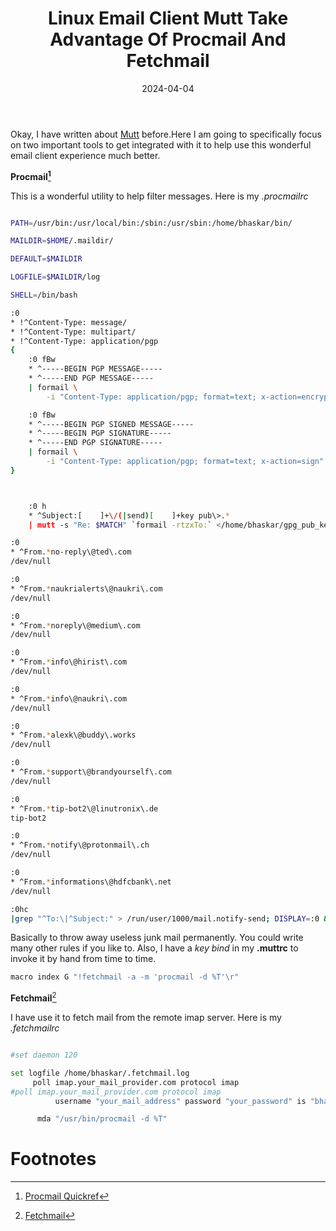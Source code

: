 #+BLOG: Unixbhaskar's Blog
#+POSTID: 1816
#+title: Linux Email Client Mutt Take Advantage Of Procmail And Fetchmail
#+date: 2024-04-04
#+tags: Technical Linux Opensource Mutt Email Tools

Okay, I have written about [[https://unixbhaskar.wordpress.com/2022/03/29/rambling-about-mutt/][Mutt]] before.Here I am going to specifically focus on
two important tools to get integrated with it to help use this wonderful email
client experience much better.

*Procmail[fn:1]*

This is a wonderful utility to help filter messages. Here is my /.procmailrc/

#+BEGIN_SRC bash

PATH=/usr/bin:/usr/local/bin:/sbin:/usr/sbin:/home/bhaskar/bin/

MAILDIR=$HOME/.maildir/

DEFAULT=$MAILDIR

LOGFILE=$MAILDIR/log

SHELL=/bin/bash

:0
* !^Content-Type: message/
* !^Content-Type: multipart/
* !^Content-Type: application/pgp
{
    :0 fBw
    * ^-----BEGIN PGP MESSAGE-----
    * ^-----END PGP MESSAGE-----
    | formail \
        -i "Content-Type: application/pgp; format=text; x-action=encrypt"

    :0 fBw
    * ^-----BEGIN PGP SIGNED MESSAGE-----
    * ^-----BEGIN PGP SIGNATURE-----
    * ^-----END PGP SIGNATURE-----
    | formail \
        -i "Content-Type: application/pgp; format=text; x-action=sign"
}



    :0 h
    * ^Subject:[    ]+\/(|send)[    ]+key pub\>.*
    | mutt -s "Re: $MATCH" `formail -rtzxTo:` </home/bhaskar/gpg_pub_key/bhaskar_gpg.asc

:0
* ^From.*no-reply\@ted\.com
/dev/null

:0
* ^From.*naukrialerts\@naukri\.com
/dev/null

:0
* ^From.*noreply\@medium\.com
/dev/null

:0
* ^From.*info\@hirist\.com
/dev/null

:0
* ^From.*info\@naukri\.com
/dev/null

:0
* ^From.*alexk\@buddy\.works
/dev/null

:0
* ^From.*support\@brandyourself\.com
/dev/null

:0
* ^From.*tip-bot2\@linutronix\.de
tip-bot2

:0
* ^From.*notify\@protonmail\.ch
/dev/null

:0
* ^From.*informations\@hdfcbank\.net
/dev/null

:0hc
|grep "^To:\|^Subject:" > /run/user/1000/mail.notify-send; DISPLAY=:0 && export XAUTHORITY=/home/bhaskar/.Xauthority; notify-send --icon=/home/bhaskar/Pictures/neomutt.png "`cat /run/user/1000/mail.notify-send`";

#+END_SRC

Basically to throw away useless junk mail permanently. You could write many
other rules if you like to. Also, I have a /key bind/ in my *.muttrc* to invoke it
by hand from time to time.

#+BEGIN_SRC bash
macro index G "!fetchmail -a -m 'procmail -d %T'\r"
#+END_SRC

*Fetchmail*[fn:2]

I have use it to fetch mail from the remote imap server. Here is my /.fetchmailrc/

#+BEGIN_SRC bash

#set daemon 120

set logfile /home/bhaskar/.fetchmail.log
     poll imap.your_mail_provider.com protocol imap
#poll imap.your_mail_provider.com protocol imap
          username "your_mail_address" password "your_password" is "bhaskar" here keep ssl;

	  mda "/usr/bin/procmail -d %T"
#+END_SRC



* Footnotes

[fn:1] [[https://porkmail.org/era/procmail/quickref][Procmail Quickref]]

[fn:2] [[https://www.fetchmail.info/][Fetchmail]]
